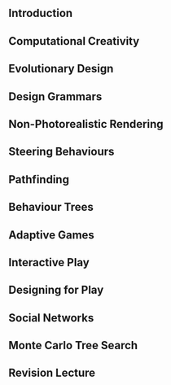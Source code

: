 
** Introduction
** Computational Creativity
** Evolutionary Design
** Design Grammars
** Non-Photorealistic Rendering
** Steering Behaviours
** Pathfinding
** Behaviour Trees
** Adaptive Games
** Interactive Play
** Designing for Play
** Social Networks
** Monte Carlo Tree Search
** Revision Lecture
